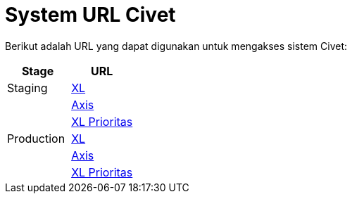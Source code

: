 = System URL Civet

Berikut adalah URL yang dapat digunakan untuk mengakses sistem Civet:

|===
| *Stage* | *URL*

| Staging
| https://myxlcivet-uat.alphabill.id/user[XL]

|
| https://myaxiscivet-uat.alphabill.id/user[Axis]

|
| https://xlpriocivet-uat.alphabill.id/user[XL Prioritas]

| Production
| https://myxlcivet.alphabill.id/user[XL]

|
| https://myaxiscivet.alphabill.id/user[Axis]

|
| https://xlpriocivet.alphabill.id/user[XL Prioritas]
|===
